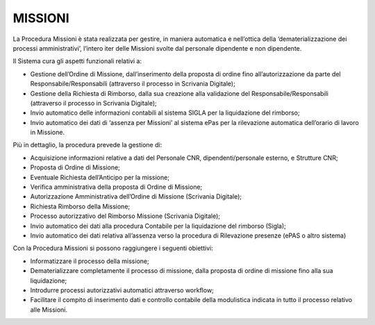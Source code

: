 MISSIONI
========

La Procedura Missioni è stata realizzata per gestire, in maniera
automatica e nell’ottica della ‘dematerializzazione dei processi 
amministrativi’, l’intero iter delle Missioni svolte dal personale 
dipendente e non dipendente. 

Il Sistema cura gli aspetti funzionali relativi a:

-  Gestione dell’Ordine di Missione, dall’inserimento della proposta 
   di ordine fino all’autorizzazione da parte del Responsabile/Responsabili 
   (attraverso il processo in Scrivania Digitale);

-  Gestione della Richiesta di Rimborso, dalla sua creazione alla
   validazione del Responsabile/Responsabili (attraverso il processo in
   Scrivania Digitale);

-  Invio automatico delle informazioni contabili al sistema SIGLA per la
   liquidazione del rimborso;

-  Invio automatico dei dati di ‘assenza per Missioni’ al sistema ePas
   per la rilevazione automatica dell’orario di lavoro in Missione.

Più in dettaglio, la procedura prevede la gestione di:

-  Acquisizione informazioni relative a dati del Personale CNR, dipendenti/personale esterno, e Strutture CNR;

-  Proposta di Ordine di Missione;

-  Eventuale Richiesta dell’Anticipo per la missione;

-  Verifica amministrativa della proposta di Ordine di Missione;

-  Autorizzazione Amministrativa dell’Ordine di Missione (Scrivania Digitale);

-  Richiesta Rimborso della Missione;

-  Processo autorizzativo del Rimborso Missione (Scrivania Digitale);

-  Invio automatico dei dati alla procedura Contabile per la liquidazione del rimborso (Sigla);

-  Invio automatico dei dati relativa all’assenza verso la procedura di Rilevazione presenze (ePAS o altro sistema) 


Con la Procedura Missioni si possono raggiungere i seguenti obiettivi:

-  Informatizzare il processo della missione;

-  Dematerializzare completamente il processo di missione, dalla proposta 
   di ordine di missione fino alla sua liquidazione;

-  Introdurre processi autorizzativi automatici attraverso workflow;

-  Facilitare il compito di inserimento dati e controllo contabile della 
   modulistica indicata in tutto il processo relativo alle Missioni.

